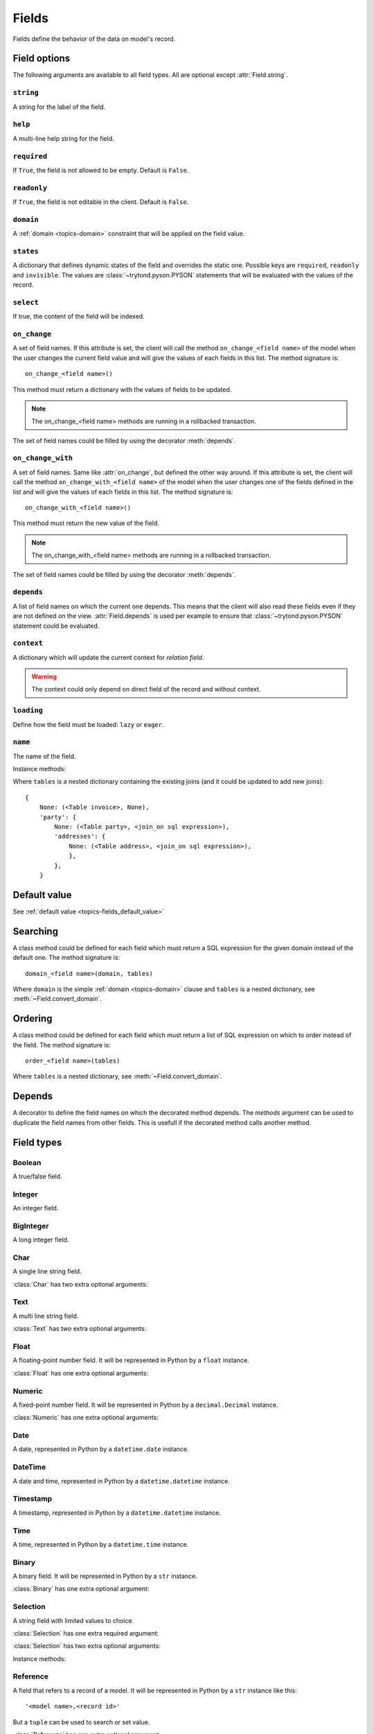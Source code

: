 .. _ref-models-fields:
.. module:: trytond.model.fields

======
Fields
======

Fields define the behavior of the data on model's record.

Field options
=============

The following arguments are available to all field types. All are optional
except :attr:`Field.string`.

``string``
----------

.. attribute:: Field.string

A string for the label of the field.

``help``
--------

.. attribute:: Field.help

A multi-line help string for the field.

``required``
------------

.. attribute:: Field.required

If ``True``, the field is not allowed to be empty. Default is ``False``.

``readonly``
------------

.. attribute:: Field.readonly

If ``True``, the field is not editable in the client. Default is ``False``.

``domain``
----------

.. attribute:: Field.domain

A :ref:`domain <topics-domain>` constraint that will be applied on the field
value.

``states``
----------

.. attribute:: Field.states

A dictionary that defines dynamic states of the field and overrides the static
one. Possible keys are ``required``, ``readonly`` and ``invisible``.
The values are :class:`~trytond.pyson.PYSON` statements that will be evaluated
with the values of the record.

``select``
----------

.. attribute:: Field.select

If true, the content of the field will be indexed.

.. _ref-models-fields-on_change:

``on_change``
-------------

.. attribute:: Field.on_change

A set of field names. If this attribute is set, the client will call the
method ``on_change_<field name>`` of the model when the user changes the
current field value and will give the values of each fields in this list. The
method signature is::

    on_change_<field name>()

This method must return a dictionary with the values of fields to be updated.

.. note::

    The on_change_<field name> methods are running in a rollbacked transaction.
..

The set of field names could be filled by using the decorator :meth:`depends`.

.. _ref-models-fields-on_change_with:

``on_change_with``
------------------

.. attribute:: Field.on_change_with

A set of field names. Same like :attr:`on_change`, but defined the other way
around. If this attribute is set, the client will call the method
``on_change_with_<field name>`` of the model when the user changes one of the
fields defined in the list and will give the values of each fields in this
list. The method signature is::

    on_change_with_<field name>()

This method must return the new value of the field.

.. note::

    The on_change_with_<field name> methods are running in a rollbacked transaction.

..

The set of field names could be filled by using the decorator :meth:`depends`.

``depends``
-----------

.. attribute:: Field.depends

A list of field names on which the current one depends. This means that the
client will also read these fields even if they are not defined on the view.
:attr:`Field.depends` is used per example to ensure that
:class:`~trytond.pyson.PYSON` statement could be evaluated.

``context``
-----------

.. attribute:: Field.context

A dictionary which will update the current context for *relation field*.

.. warning::
    The context could only depend on direct field of the record and without
    context.
..

``loading``
-----------

.. attribute:: Field.loading

Define how the field must be loaded: ``lazy`` or ``eager``.

``name``
--------

.. attribute:: Field.name

The name of the field.

Instance methods:

.. method:: Field.convert_domain(domain, tables, Model)

    Convert the simple :ref:`domain <topics-domain>` clause into a SQL
    expression or a new domain.

Where ``tables`` is a nested dictionary containing the existing joins (and it
could be updated to add new joins)::

    {
        None: (<Table invoice>, None),
        'party': {
            None: (<Table party>, <join_on sql expression>),
            'addresses': {
                None: (<Table address>, <join_on sql expression>),
                },
            },
        }

.. method:: Field.sql_format(value)

    Convert the value to use as parameter of SQL queries.

.. method:: Field.sql_type()

    Return the namedtuple('SQLType', 'base type') which defines the SQL type to
    use for creation and casting.

.. method:: Field.sql_column(table)

    Return the Column instance based on table.

Default value
=============

See :ref:`default value <topics-fields_default_value>`

Searching
=========

A class method could be defined for each field which must return a SQL
expression for the given domain instead of the default one.
The method signature is::

    domain_<field name>(domain, tables)

Where ``domain`` is the simple :ref:`domain <topics-domain>` clause and
``tables`` is a nested dictionary, see :meth:`~Field.convert_domain`.

Ordering
========

A class method could be defined for each field which must return a list of SQL
expression on which to order instead of the field.
The method signature is::

    order_<field name>(tables)

Where ``tables`` is a nested dictionary, see :meth:`~Field.convert_domain`.

Depends
=======

.. method:: depends([\*fields[, methods]])

A decorator to define the field names on which the decorated method depends.
The `methods` argument can be used to duplicate the field names from other
fields. This is usefull if the decorated method calls another method.

Field types
===========

Boolean
-------

.. class:: Boolean(string[, \**options])

A true/false field.

Integer
-------

.. class:: Integer(string[, \**options])

An integer field.

BigInteger
----------

.. class:: BigInteger(string[, \**options])

A long integer field.

Char
----

.. class:: Char(string[, size[, translate[, \**options]]])

A single line string field.

:class:`Char` has two extra optional arguments:

.. attribute:: Char.size

    The maximum length (in characters) of the field. The size is enforced at
    the storage level and in the client input.

.. attribute:: Char.translate

    If true, the value of the field is translatable. The value readed and
    stored will depend on the ``language`` defined in the context.

.. attribute:: Char.autocomplete

    A set of field names. If this attribute is set, the client will call the
    method ``autocomplete_<field name>`` of the model when the user changes one
    of those field value. The method signature is::

        autocomplete_<field name>(values)

    This method must return a list of string that will populate the
    ComboboxEntry in the client.
    The set of field names could be filled by using the decorator :meth:`depends`.

Text
----

.. class:: Text(string[, size[, translatable[, \**options]]])

A multi line string field.

:class:`Text` has two extra optional arguments:

.. attribute:: Text.size

    Same as :attr:`Char.size`

.. attribute:: Text.translate

    Same as :attr:`Char.translate`

Float
-----

.. class:: Float(string[, digits[, \**options]])

A floating-point number field. It will be represented in Python by a ``float``
instance.

:class:`Float` has one extra optional arguments:

.. attribute:: Float.digits

    A tuple of two integers. The first integer defines the total of numbers in
    the integer part. The second integer defines the total of numbers in the
    decimal part.
    Integers can be replaced by a :class:`~trytond.pyson.PYSON` statement.

Numeric
-------

.. class:: Numeric(string[, digits[, \**options]])

A fixed-point number field. It will be represented in Python by a
``decimal.Decimal`` instance.

:class:`Numeric` has one extra optional arguments:

.. attribute:: Numeric.digits

    Same as :attr:`Float.digits`

Date
----

.. class:: Date(string[, \**options])

A date, represented in Python by a ``datetime.date`` instance.

DateTime
--------

.. class:: DateTime(string[, format, \**options])

A date and time, represented in Python by a ``datetime.datetime`` instance.

.. attribute:: DateTime.format

    A string format as used by strftime. This format will be used to display
    the time part of the field. The default value is `%H:%M:%S`.
    The value can be replaced by a :class:`~trytond.pyson.PYSON` statement.

Timestamp
---------

.. class:: Timestamp(string[, \**options])

A timestamp, represented in Python by a ``datetime.datetime`` instance.

Time
----

.. class:: Time(string[, format, \**options])

A time, represented in Python by a ``datetime.time`` instance.

.. attribute:: Time.format

    Same as :attr:`DateTime.format`

Binary
------

.. class:: Binary(string[, \**options])

A binary field. It will be represented in Python by a ``str`` instance.

:class:`Binary` has one extra optional argument:

.. attribute:: Binary.filename

    Name of the field that holds the data's filename. Default value
    is an empty string, which means the data has no filename (in this case, the
    filename is hidden, and the "Open" button is hidden when the widget is set
    to "image").


Selection
---------

.. class:: Selection(selection, string[, sort[, selection_change_with[, translate[, \**options]]])

A string field with limited values to choice.

:class:`Selection` has one extra required argument:

.. attribute:: Selection.selection

    A list of 2-tuples that looks like this::

        [
            ('M', 'Male'),
            ('F', 'Female'),
        ]

    The first element in each tuple is the actual value stored. The second
    element is the human-readable name.

    It can also be the name of a class method on the model, that will return an
    appropriate list. The signature of the method is::

        selection()

    .. note::
        The method is automaticly added to :attr:`trytond.model.Model._rpc` if
        not manually set.
    ..

:class:`Selection` has two extra optional arguments:

.. attribute:: Selection.sort

    If true, the choices will be sorted by human-readable value. Default value
    is ``True``.

.. attribute:: Selection.selection_change_with

    A set of field names. If this attribute is set, the client will call the
    ``selection`` method of the model when the user changes on of the fields
    defined in the list and will give the values of each fields in the list.
    The ``selection`` method should be an instance method.
    The set of field names could be filled by using the decorator :meth:`depends`.

.. attribute:: Selection.translate_selection

    If true, the human-readable values will be translated. Default value is
    ``True``.

Instance methods:

.. method:: Selection.translated([name])

    Returns a descriptor for the translated value of the field. The descriptor
    must be used on the same class as the field.

Reference
---------

.. class:: Reference(string[, selection[, selection_change_with[, \**options]])

A field that refers to a record of a model. It will be represented in Python by
a ``str`` instance like this::

    '<model name>,<record id>'

But a ``tuple`` can be used to search or set value.

:class:`Reference` has one extra optional argument:

.. attribute:: Reference.selection

    Same as :attr:`Selection.selection` but only for model name.

.. attribute:: Reference.selection_change_with

Same like :attr:`Selection.selection_change_with`.

Many2One
--------

.. class:: Many2One(model_name, string[, left[, right[, ondelete[, datetime_field[, \**options]]]]])

A many-to-one relation field.

:class:`Many2One` has one extra required argument:

.. attribute:: Many2One.model_name

    The name of the target model.

:class:`Many2One` has some extra optional arguments:

.. attribute:: Many2One.left

    The name of the field that stores the left value for the `Modified Preorder
    Tree Traversal`_.
    It only works if the :attr:`model_name` is the same then the model.

.. _`Modified Preorder Tree Traversal`: http://en.wikipedia.org/wiki/Tree_traversal

.. attribute:: Many2One.right

    The name of the field that stores the right value. See :attr:`left`.

.. attribute:: Many2One.ondelete

    Define the behavior of the record when the target record is deleted.
    Allowed values are:

        - ``CASCADE``: it will try to delete the record.

        - ``RESTRICT``: it will prevent the deletion of the target record.

        - ``SET NULL``: it will empty the relation field.

    ``SET NULL`` is the default setting.

    .. note::

        ``SET NULL`` will be override into ``RESTRICT`` if
        :attr:`~Field.required` is true.
    ..

.. attribute:: Many2One.datetime_field

    If set, the target record will be read at the date defined by the datetime
    field name of the record.
    It is usually used in combination with
    :attr:`trytond.model.ModelSQL._history` to request a value for a given date
    and time on a historicized model.

One2Many
--------

.. class:: One2Many(model_name, field, string[, add_remove[, order[, datetime_field[, size[, \**options]]]]])

A one-to-many relation field. It requires to have the opposite
:class:`Many2One` field or a :class:`Reference` field defined on the target
model.

This field accepts as written value a list of tuples like this:

    - ``('create', [{<field name>: value, ...}, ...])``: it will create new
      target records and link them to this one.

    - ``('write'[[, ids, ...], {<field name>: value, ...}, ...])``: it will
      write values to target ids.

    - ``('delete'[, ids, ...])``: it will delete the target ids.

    - ``('add'[, ids, ...])``: it will link the target ids to this record.

    - ``('remove'[, ids, ...])``: it will unlink the target ids from this
      record.

    - ``('copy', ids[, {<field name>: value, ...}])``: it will copy the target
      ids to this record. Optional field names and values may be added to
      override some of the fields of the copied records.

:class:`One2Many` has some extra required arguments:

.. attribute:: One2Many.model_name

    The name of the target model.

.. attribute:: One2Many.field

    The name of the field that handles the opposite :class:`Many2One` or
    :class:`Reference`.

:class:`One2Many` has some extra optional arguments:

.. attribute:: One2Many.add_remove

    A :ref:`domain <topics-domain>` to select records to add. If set, the
    client will allow to add/remove existing records instead of only
    create/delete.

.. attribute:: One2Many.order

    A list of tuple defining the default order of the records like for
    :attr:`trytond.model.ModelSQL._order`.

.. attribute:: One2Many.datetime_field

    Same as :attr:`Many2One.datetime_field`

.. attribute:: One2Many.size

    An integer or a PYSON expression denoting the maximum number of records
    allowed in the relation.

Many2Many
---------

.. class:: Many2Many(relation_name, origin, target, string[, order[, datetime_field[, size[, \**options]]]])

A many-to-many relation field. It requires to have the opposite origin
:class:`Many2One` field or a:class:`Reference` field defined on the relation
model and a :class:`Many2One` field pointing to the target.

This field accepts as written value a list of tuples like the :class:`One2Many`.

:class:`Many2Many` has some extra required arguments:

.. attribute:: Many2Many.relation_name

    The name of the relation model.

.. attribute:: Many2Many.origin

    The name of the field that has the :class:`Many2One` or :class:`Reference`
    to the record.

.. attribute:: Many2Many.target

    The name of the field that has the :class:`Many2One` to the target record.

.. note::

    A :class:`Many2Many` field can be used on a simple
    :class:`~trytond.model.ModelView`, like in a
    :class:`~trytond.wizard.Wizard`. For this, :attr:`~Many2Many.relation_name`
    is set to the target model and :attr:`~Many2Many.origin` and
    :attr:`~Many2Many.target` are set to `None`.
..

:class:`Many2Many` has some extra optional arguments:

.. attribute:: Many2Many.order

    Same as :attr:`One2Many.order`

.. attribute:: Many2Many.datetime_field

    Same as :attr:`Many2One.datetime_field`

.. attribute:: Many2Many.size

    An integer or a PYSON expression denoting the maximum number of records
    allowed in the relation.

.. attribute:: Many2Many.add_remove

    An alias to the :attr:`domain` for compatibility with the :class:`One2Many`.

Instance methods:

.. method:: Many2Many.get_target()

    Return the target :class:`~trytond.model.Model`.

One2One
-------

.. class:: One2One(relation_name, origin, target, string[, datetime_field[, \**options]])

A one-to-one relation field.

.. warning::
    It is on the relation_name :class:`~trytond.model.Model` that the
    unicity of the couple (origin, target) must be checked.
..

.. attribute:: One2One.datetime_field

    Same as :attr:`Many2One.datetime_field`

Instance methods:

.. method:: One2One.get_target()

    Return the target :class:`~trytond.model.Model`.

Function
--------

.. class:: Function(field, getter[, setter[, searcher]])

A function field can emulate any other given `field`.

:class:`Function` has a required argument:

.. attribute:: Function.getter

    The name of the classmethod or instance of the
    :class:`~trytond.model.Model` for getting values.
    The signature of the classmethod is::

        getter(instances, name)

    where `name` is the name of the field, and it must return a dictionary with
    a value for each instance.

    Or the signature of the classmethod is::

        getter(instances, names)

    where `names` is a list of name fields, and it must return a dictionary
    containing for each names a dictionary with a value for each instance.

    The signature of the instancemethod is::

        getter(name)

    where `name` is the name of the field, and it must return the value.

:class:`Function` has some extra optional arguments:

.. attribute:: Function.setter

    The name of the classmethod of the :class:`~trytond.model.Model` to set
    the value.
    The signature of the method id::

        setter(ids, name, value)

    where `name` is the name of the field and `value` the value to set.

.. attribute:: Function.searcher

    The name of the classmethod of the :class:`~trytond.model.Model` to search
    on the field.
    The signature of the method is::

        searcher(name, clause)

    where `name` is the name of the field and `clause` is a
    :ref:`domain clause <topics-domain>`.
    It must return a list of :ref:`domain <topics-domain>` clauses but the
    ``operand`` can be a SQL query.

Instance methods:

.. method:: Function.get(ids, model, name[, values])

    Call the :attr:`~Function.getter` classmethod where `model` is the
    :class:`~trytond.model.Model` instance of the field, `name` is the name of
    the field.

.. method:: Function.set(ids, model, name, value)

    Call the :attr:`~Function.setter` classmethod where `model` is the
    :class:`~trytond.model.Model` instance of the field, `name` is the name of
    the field, `value` is the value to set.

.. method:: Function.search(model, name, clause)

    Call the :attr:`~Function.searcher` classmethod where `model` is the
    :class:`~trytond.model.Model` instance of the field, `name` is the name of
    the field, `clause` is a clause of :ref:`domain <topics-domain>`.

Property
--------

.. class:: Property(field)

A property field that is like a :class:`Function` field but with predifined
:attr:`~Function.getter`, :attr:`~Function.setter` and
:attr:`~Function.searcher` that use the :class:`~trytond.model.ModelSQL`
`ir.property` to store values.

Instance methods:

.. method:: Property.get(ids, model, name[, values])

    Same as :meth:`Function.get`.

.. method:: Property.set(ids, model, name, value)

    Same as :meth:`Function.set`.

.. method:: Property.search(model, name, clause)

    Same as :meth:`Function.search`.

Dict
----

.. class:: Dict(schema_model[, \**options])

A dictionary field with predefined keys.

:class:`Dict` has one extra required argument:

.. attribute:: Dict.schema_model

    The name of the :class:`DictSchemaMixin` model that stores the definition
    of keys.
